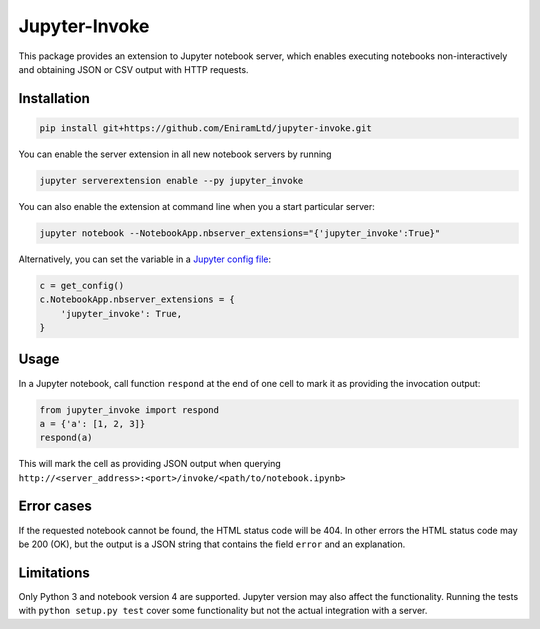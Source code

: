 ==============
Jupyter-Invoke
==============

This package provides an extension to Jupyter notebook server, which enables
executing notebooks non-interactively and obtaining JSON or CSV output with
HTTP requests.

Installation
============

.. code-block:: bash

    pip install git+https://github.com/EniramLtd/jupyter-invoke.git

You can enable the server extension in all new notebook servers by
running

.. code-block:: bash

    jupyter serverextension enable --py jupyter_invoke

You can also enable the extension at command line when you a start
particular server:

.. code-block:: bash

    jupyter notebook --NotebookApp.nbserver_extensions="{'jupyter_invoke':True}"

Alternatively, you can set the variable in a `Jupyter config file`_:

.. code-block:: python

    c = get_config()
    c.NotebookApp.nbserver_extensions = {
        'jupyter_invoke': True,
    }

.. _`Jupyter config file`: http://jupyter-notebook.readthedocs.io/en/latest/config_overview.html

Usage
=====

In a Jupyter notebook, call function ``respond`` at the end
of one cell to mark it as providing the invocation output:

.. code-block:: python

    from jupyter_invoke import respond
    a = {'a': [1, 2, 3]}
    respond(a)

This will mark the cell as providing JSON output when querying
``http://<server_address>:<port>/invoke/<path/to/notebook.ipynb>``


Error cases
===========

If the requested notebook cannot be found, the HTML status
code will be 404.  In other errors the HTML status code may
be 200 (OK), but the output is a JSON string that contains
the field ``error`` and an explanation.


Limitations
===========

Only Python 3 and notebook version 4 are supported.  Jupyter
version may also affect the functionality.  Running the tests
with ``python setup.py test`` cover some functionality but
not the actual integration with a server.
